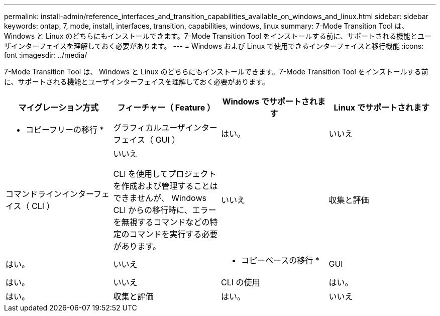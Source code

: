 ---
permalink: install-admin/reference_interfaces_and_transition_capabilities_available_on_windows_and_linux.html 
sidebar: sidebar 
keywords: ontap, 7, mode, install, interfaces, transition, capabilities, windows, linux 
summary: 7-Mode Transition Tool は、 Windows と Linux のどちらにもインストールできます。7-Mode Transition Tool をインストールする前に、サポートされる機能とユーザインターフェイスを理解しておく必要があります。 
---
= Windows および Linux で使用できるインターフェイスと移行機能
:icons: font
:imagesdir: ../media/


[role="lead"]
7-Mode Transition Tool は、 Windows と Linux のどちらにもインストールできます。7-Mode Transition Tool をインストールする前に、サポートされる機能とユーザインターフェイスを理解しておく必要があります。

|===
| マイグレーション方式 | フィーチャー（ Feature ） | Windows でサポートされます | Linux でサポートされます 


 a| 
* コピーフリーの移行 *
 a| 
グラフィカルユーザインターフェイス（ GUI ）
 a| 
はい。
 a| 
いいえ



 a| 
コマンドラインインターフェイス（ CLI ）
 a| 
いいえ

CLI を使用してプロジェクトを作成および管理することはできませんが、 Windows CLI からの移行時に、エラーを無視するコマンドなどの特定のコマンドを実行する必要があります。
 a| 
いいえ



 a| 
収集と評価
 a| 
はい。
 a| 
いいえ



 a| 
* コピーベースの移行 *
 a| 
GUI
 a| 
はい。
 a| 
いいえ



 a| 
CLI の使用
 a| 
はい。
 a| 
はい。



 a| 
収集と評価
 a| 
はい。
 a| 
いいえ

|===